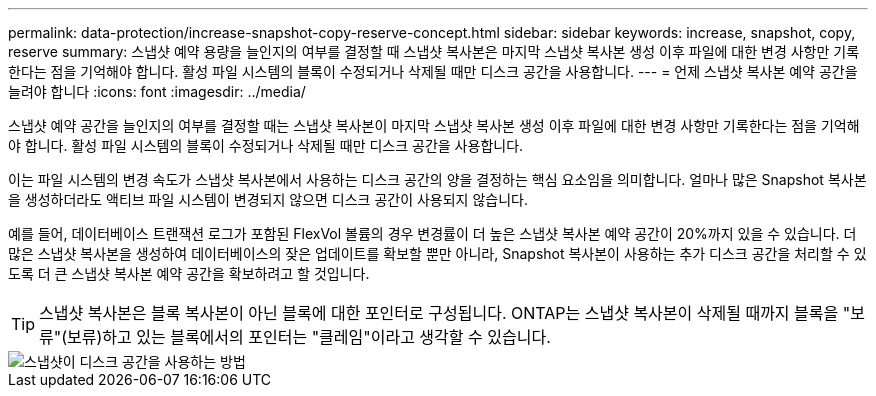 ---
permalink: data-protection/increase-snapshot-copy-reserve-concept.html 
sidebar: sidebar 
keywords: increase, snapshot, copy, reserve 
summary: 스냅샷 예약 용량을 늘인지의 여부를 결정할 때 스냅샷 복사본은 마지막 스냅샷 복사본 생성 이후 파일에 대한 변경 사항만 기록한다는 점을 기억해야 합니다. 활성 파일 시스템의 블록이 수정되거나 삭제될 때만 디스크 공간을 사용합니다. 
---
= 언제 스냅샷 복사본 예약 공간을 늘려야 합니다
:icons: font
:imagesdir: ../media/


[role="lead"]
스냅샷 예약 공간을 늘인지의 여부를 결정할 때는 스냅샷 복사본이 마지막 스냅샷 복사본 생성 이후 파일에 대한 변경 사항만 기록한다는 점을 기억해야 합니다. 활성 파일 시스템의 블록이 수정되거나 삭제될 때만 디스크 공간을 사용합니다.

이는 파일 시스템의 변경 속도가 스냅샷 복사본에서 사용하는 디스크 공간의 양을 결정하는 핵심 요소임을 의미합니다. 얼마나 많은 Snapshot 복사본을 생성하더라도 액티브 파일 시스템이 변경되지 않으면 디스크 공간이 사용되지 않습니다.

예를 들어, 데이터베이스 트랜잭션 로그가 포함된 FlexVol 볼륨의 경우 변경률이 더 높은 스냅샷 복사본 예약 공간이 20%까지 있을 수 있습니다. 더 많은 스냅샷 복사본을 생성하여 데이터베이스의 잦은 업데이트를 확보할 뿐만 아니라, Snapshot 복사본이 사용하는 추가 디스크 공간을 처리할 수 있도록 더 큰 스냅샷 복사본 예약 공간을 확보하려고 할 것입니다.

[TIP]
====
스냅샷 복사본은 블록 복사본이 아닌 블록에 대한 포인터로 구성됩니다. ONTAP는 스냅샷 복사본이 삭제될 때까지 블록을 "보류"(보류)하고 있는 블록에서의 포인터는 "클레임"이라고 생각할 수 있습니다.

====
image::../media/how-snapshots-consume-disk-space.gif[스냅샷이 디스크 공간을 사용하는 방법]
